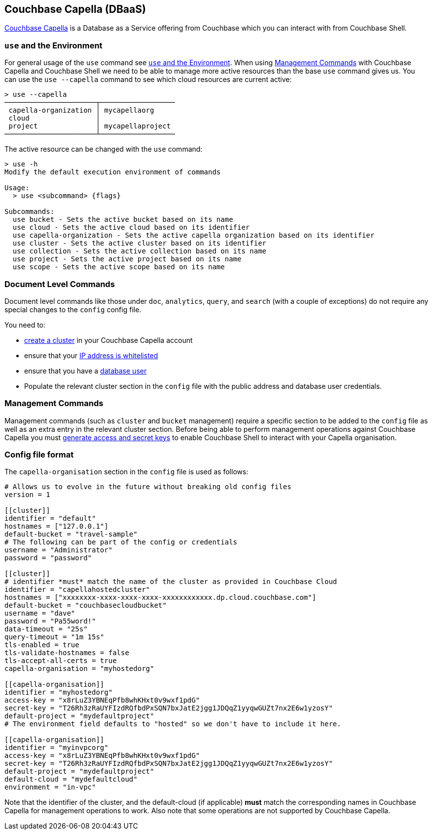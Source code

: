 == Couchbase Capella (DBaaS)

https://cloud.couchbase.com/sign-up?ref=cbsh-web-capella[Couchbase Capella] is a Database as a Service offering from Couchbase which you can interact with from Couchbase Shell.

=== `use`  and the Environment

For general usage of the `use` command see <<_use_and_the_environment>>.
When using <<_management_commands>> with Couchbase Capella and Couchbase Shell we need to be able to manage more active resources than the base `use` command gives us.
You can use the `use --capella` command to see which cloud resources are current active:

```
> use --capella
──────────────────────┬──────────────────
 capella-organization │ mycapellaorg
 cloud                │
 project              │ mycapellaproject
──────────────────────┴──────────────────
```

The active resource can be changed with the `use` command:

```
> use -h
Modify the default execution environment of commands

Usage:
  > use <subcommand> {flags}

Subcommands:
  use bucket - Sets the active bucket based on its name
  use cloud - Sets the active cloud based on its identifier
  use capella-organization - Sets the active capella organization based on its identifier
  use cluster - Sets the active cluster based on its identifier
  use collection - Sets the active collection based on its name
  use project - Sets the active project based on its name
  use scope - Sets the active scope based on its name
```

=== Document Level Commands

Document level commands like those under `doc`, `analytics`, `query`, and `search` (with a couple of exceptions) do not require any special changes to the `config` config file.

You need to:

    - https://docs.couchbase.com/cloud/clusters/create-cluster.html[create a cluster] in your Couchbase Capella account
    - ensure that your https://docs.couchbase.com/cloud/security/allow-ip-address.html[IP address is whitelisted]
    - ensure that you have a https://docs.couchbase.com/cloud/security/manage-database-users.html[database user]
    - Populate the relevant cluster section in the `config` file with the public address and database user credentials.

=== Management Commands

Management commands (such as `cluster` and `bucket` management) require a specific section to be added to the `config` file as well as an extra entry in the relevant cluster section.
Before being able to perform management operations against Couchbase Capella you must https://docs.couchbase.com/cloud/public-api-guide/using-cloud-public-api.html#access-and-secret-keys[generate access and secret keys] to enable Couchbase Shell to interact with your Capella organisation.

=== Config file format

The `capella-organisation` section in the `config` file is used as follows:

[source,toml]
----
# Allows us to evolve in the future without breaking old config files
version = 1

[[cluster]]
identifier = "default"
hostnames = ["127.0.0.1"]
default-bucket = "travel-sample"
# The following can be part of the config or credentials
username = "Administrator"
password = "password"

[[cluster]]
# identifier *must* match the name of the cluster as provided in Couchbase Cloud
identifier = "capellahostedcluster"
hostnames = ["xxxxxxxx-xxxx-xxxx-xxxx-xxxxxxxxxxxx.dp.cloud.couchbase.com"]
default-bucket = "couchbasecloudbucket"
username = "dave"
password = "Pa55word!"
data-timeout = "25s"
query-timeout = "1m 15s"
tls-enabled = true
tls-validate-hostnames = false
tls-accept-all-certs = true
capella-organisation = "myhostedorg"

[[capella-organisation]]
identifier = "myhostedorg"
access-key = "x8rLuZ3YBNEqPfb8whKHxt0v9wxf1pdG"
secret-key = "T26Rh3zRaUYFIzdRQfbdPxSQN7bxJatE2jgg1JDQqZ1yyqwGUZt7nx2E6w1yzosY"
default-project = "mydefaultproject"
# The environment field defaults to "hosted" so we don't have to include it here.

[[capella-organisation]]
identifier = "myinvpcorg"
access-key = "x8rLuZ3YBNEqPfb8whKHxt0v9wxf1pdG"
secret-key = "T26Rh3zRaUYFIzdRQfbdPxSQN7bxJatE2jgg1JDQqZ1yyqwGUZt7nx2E6w1yzosY"
default-project = "mydefaultproject"
default-cloud = "mydefaultcloud"
environment = "in-vpc"

----

Note that the identifier of the cluster, and the default-cloud (if applicable) *must* match the corresponding names in Couchbase Capella for management operations to work.
Also note that some operations are not supported by Couchbase Capella.
